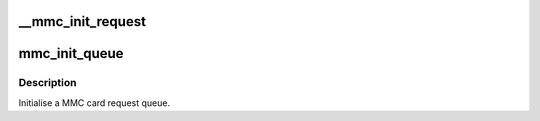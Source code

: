 .. -*- coding: utf-8; mode: rst -*-
.. src-file: drivers/mmc/core/queue.c

.. _`__mmc_init_request`:

__mmc_init_request
==================

.. c:function:: int __mmc_init_request(struct mmc_queue *mq, struct request *req, gfp_t gfp)

    initialize the MMC-specific per-request data

    :param struct mmc_queue \*mq:
        *undescribed*

    :param struct request \*req:
        the request

    :param gfp_t gfp:
        memory allocation policy

.. _`mmc_init_queue`:

mmc_init_queue
==============

.. c:function:: int mmc_init_queue(struct mmc_queue *mq, struct mmc_card *card, spinlock_t *lock, const char *subname)

    initialise a queue structure.

    :param struct mmc_queue \*mq:
        mmc queue

    :param struct mmc_card \*card:
        mmc card to attach this queue

    :param spinlock_t \*lock:
        queue lock

    :param const char \*subname:
        partition subname

.. _`mmc_init_queue.description`:

Description
-----------

Initialise a MMC card request queue.

.. This file was automatic generated / don't edit.

